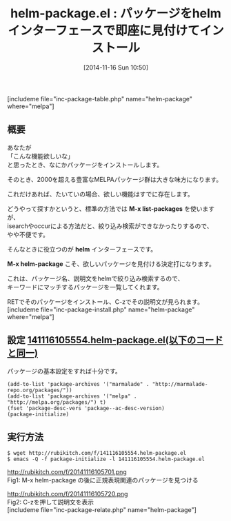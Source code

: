 #+BLOG: rubikitch
#+POSTID: 412
#+BLOG: rubikitch
#+DATE: [2014-11-16 Sun 10:50]
#+PERMALINK: helm-package
#+OPTIONS: toc:nil num:nil todo:nil pri:nil tags:nil ^:nil \n:t -:nil
#+ISPAGE: nil
#+DESCRIPTION:パッケージを絞り込み検索して説明を見たりインストールしたり
# (progn (erase-buffer)(find-file-hook--org2blog/wp-mode))
#+BLOG: rubikitch
#+CATEGORY: パッケージ管理
#+EL_PKG_NAME: helm-package
#+TAGS: helm, ソース解読推奨
#+EL_TITLE0: パッケージをhelmインターフェースで即座に見付けてインストール
#+begin: org2blog
#+TITLE: helm-package.el : パッケージをhelmインターフェースで即座に見付けてインストール
[includeme file="inc-package-table.php" name="helm-package" where="melpa"]
** 概要
あなたが
「こんな機能欲しいな」
と思ったとき、なにかパッケージをインストールします。

そのとき、2000を超える豊富なMELPAパッケージ群は大きな味方になります。

これだけあれば、たいていの場合、欲しい機能はすでに存在します。

どうやって探すかというと、標準の方法では *M-x list-packages* を使いますが、
isearchやoccurによる方法だと、絞り込み検索ができなかったりするので、
やや不便です。

そんなときに役立つのが *helm* インターフェースです。

*M-x helm-package* こそ、欲しいパッケージを見付ける決定打になります。

これは、パッケージ名、説明文をhelmで絞り込み検索するので、
キーワードにマッチするパッケージを一覧してくれます。

RETでそのパッケージをインストール、C-zでその説明文が見られます。
[includeme file="inc-package-install.php" name="helm-package" where="melpa"]

#+end:
** 概要                                                             :noexport:
あなたが
「こんな機能欲しいな」
と思ったとき、なにかパッケージをインストールします。

そのとき、2000を超える豊富なMELPAパッケージ群は大きな味方になります。

これだけあれば、たいていの場合、欲しい機能はすでに存在します。

どうやって探すかというと、標準の方法では *M-x list-packages* を使いますが、
isearchやoccurによる方法だと、絞り込み検索ができなかったりするので、
やや不便です。

そんなときに役立つのが *helm* インターフェースです。

*M-x helm-package* こそ、欲しいパッケージを見付ける決定打になります。

これは、パッケージ名、説明文をhelmで絞り込み検索するので、
キーワードにマッチするパッケージを一覧してくれます。

RETでそのパッケージをインストール、C-zでその説明文が見られます。
** 設定 [[http://rubikitch.com/f/141116105554.helm-package.el][141116105554.helm-package.el(以下のコードと同一)]]
パッケージの基本設定をすれば十分です。

#+BEGIN: include :file "/r/sync/junk/141116/141116105554.helm-package.el"
#+BEGIN_SRC fundamental
(add-to-list 'package-archives '("marmalade" . "http://marmalade-repo.org/packages/"))
(add-to-list 'package-archives '("melpa" . "http://melpa.org/packages/") t)
(fset 'package-desc-vers 'package--ac-desc-version)
(package-initialize)
#+END_SRC

#+END:

** 実行方法
#+BEGIN_EXAMPLE
$ wget http://rubikitch.com/f/141116105554.helm-package.el
$ emacs -Q -f package-initialize -l 141116105554.helm-package.el
#+END_EXAMPLE

# (progn (forward-line 1)(shell-command "screenshot-time.rb org_template" t))
http://rubikitch.com/f/20141116105701.png
Fig1: M-x helm-package の後に正規表現関連のパッケージを見つける

http://rubikitch.com/f/20141116105720.png
Fig2: C-zを押して説明文を表示
[includeme file="inc-package-relate.php" name="helm-package"]
